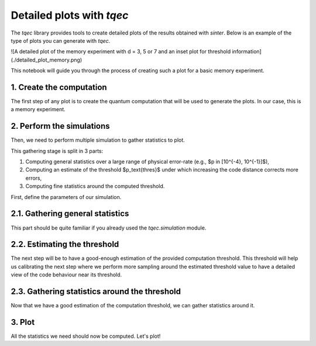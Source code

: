 Detailed plots with `tqec`
--------------------------

The `tqec` library provides tools to create detailed plots of the results obtained with `sinter`. Below is an example of the type of plots you can generate with `tqec`.

![A detailed plot of the memory experiment with d = 3, 5 or 7 and an inset plot for threshold information](./detailed_plot_memory.png)

This notebook will guide you through the process of creating such a plot for a basic memory experiment.

1. Create the computation
~~~~~~~~~~~~~~~~~~~~~~~~~

The first step of any plot is to create the quantum computation that will be used to generate the plots. In our case, this is a memory experiment.

.. jupyter-execute::

    from tqec.gallery.memory import memory
    from tqec.utils.enums import Basis

    block_graph = memory(Basis.Z)
    observables = block_graph.find_correlation_surfaces()


2. Perform the simulations
~~~~~~~~~~~~~~~~~~~~~~~~~~

Then, we need to perform multiple simulation to gather statistics to plot.

This gathering stage is split in 3 parts:

1. Computing general statistics over a large range of physical error-rate (e.g., $p \in [10^{-4}, 10^{-1}]$),
2. Computing an estimate of the threshold $p_\text{thres}$ under which increasing the code distance corrects more errors,
3. Computing fine statistics around the computed threshold.

First, define the parameters of our simulation.

.. jupyter-execute::

    import numpy
    import sinter
    from tqec.compile.specs.library.css import CSS_BLOCK_BUILDER, CSS_SUBSTITUTION_BUILDER

    # Define the values of k (scaling factor) and p (physical error-rate) for which
    # we want data points.
    ks = list(range(1, 4))
    ps = list(numpy.logspace(-4, -1, 10))

    # For the moment, use CSS-style code.
    block_builder = CSS_BLOCK_BUILDER
    substitution_builder = CSS_SUBSTITUTION_BUILDER

    # Only use a low number of shots for demonstration purposes.
    max_shots = 1_000_000
    max_errors = 500

    # All the data will be collected observable per observable, let's have
    # data-structures to store the results
    main_statistics: list[list[sinter.TaskStats]] = []
    thresholds: list[float] = []
    threshold_statistics: list[list[sinter.TaskStats]] = []


2.1. Gathering general statistics
~~~~~~~~~~~~~~~~~~~~~~~~~~~~~~~~~~

This part should be quite familiar if you already used the `tqec.simulation` module.

.. jupyter-execute::

    from tqec.simulation.simulation import start_simulation_using_sinter
    from tqec.utils.noise_model import NoiseModel

    for i, obs in enumerate(observables):
        stats = start_simulation_using_sinter(
            block_graph,
            range(1, 4),
            list(numpy.logspace(-4, -1, 10)),
            NoiseModel.uniform_depolarizing,
            manhattan_radius=2,
            block_builder=block_builder,
            substitution_builder=substitution_builder,
            observables=[obs],
            max_shots=max_shots,
            max_errors=max_errors,
            decoders=["pymatching"],
            split_observable_stats=False,
        )
        main_statistics.append(stats[0])


2.2. Estimating the threshold
~~~~~~~~~~~~~~~~~~~~~~~~~~~~~

The next step will be to have a good-enough estimation of the provided computation threshold.
This threshold will help us calibrating the next step where we perform more sampling around the estimated threshold
value to have a detailed view of the code behaviour near its threshold.

.. jupyter-execute::

    from math import log10
    from tqec.simulation.threshold import binary_search_threshold

    for obs in observables:
        threshold, _ = binary_search_threshold(
            block_graph,
            obs,
            NoiseModel.uniform_depolarizing,
            manhattan_radius=2,
            minp=10**-5,
            maxp=0.1,
            block_builder=block_builder,
            substitution_builder=substitution_builder,
            max_shots=max_shots,
            max_errors=max_errors,
            decoders=["pymatching"],
        )
        thresholds.append(threshold)

    log10_thresholds = [log10(t) for t in thresholds]
    mint, maxt = min(log10_thresholds), max(log10_thresholds)
    log10_threshold_bounds = (mint - 0.2, maxt + 0.2)


2.3. Gathering statistics around the threshold
~~~~~~~~~~~~~~~~~~~~~~~~~~~~~~~~~~~~~~~~~~~~~~

Now that we have a good estimation of the computation threshold, we can gather statistics around it.

.. jupyter-execute::

    for obs in observables:
        threshold_stats = start_simulation_using_sinter(
            block_graph,
            ks,
            list(numpy.logspace(*log10_threshold_bounds, 20)),
            NoiseModel.uniform_depolarizing,
            manhattan_radius=2,
            block_builder=block_builder,
            substitution_builder=substitution_builder,
            observables=[obs],
            num_workers=30,
            max_shots=10_000_000,
            max_errors=5_000,
            decoders=["pymatching"],
            split_observable_stats=False,
        )
        threshold_statistics.append(threshold_stats[0])


3. Plot
~~~~~~~

All the statistics we need should now be computed. Let's plot!

.. jupyter-execute::

    %matplotlib inline
    import matplotlib.pyplot as plt

    from tqec.simulation.plotting.inset import plot_threshold_as_inset

    zx_graph = block_graph.to_zx_graph()

    for i, obs in enumerate(observables):
        main_stats = main_statistics[i]
        threshold = thresholds[i]
        thres_stats = threshold_statistics[i]

        fig, ax = plt.subplots()
        sinter.plot_error_rate(
            ax=ax,
            stats=main_stats,
            x_func=lambda stat: stat.json_metadata["p"],
            group_func=lambda stat: stat.json_metadata["d"],
        )
        xmin = 10 ** log10_threshold_bounds[0]
        xmax = 10 ** log10_threshold_bounds[1]
        # Note: the below values require prior knowledge about the values to look
        # for on the Y-axis.
        ymin, ymax = 1e-2, 3e-1
        plot_threshold_as_inset(
            ax,
            thres_stats,
            # Note: ymax is **before** ymin because the y axis is inversed.
            zoom_bounds=(xmin, ymax, xmax, ymin),
            threshold=threshold,
            inset_bounds=(0.5, 0.25, 0.4, 0.4),
        )
        ax.grid(which="both", axis="both")
        ax.legend()
        ax.loglog()
        ax.set_title("Z-basis memory error rate")
        ax.set_xlabel("Physical error rate (uniform depolarizing noise)")
        ax.set_ylabel("Logical error rate per shot")
        ax.set_ylim(10**-7.5, 10**0)
